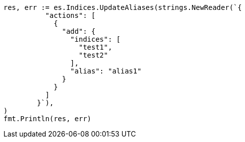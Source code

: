 // Generated from indices-aliases_dfccd8ff46a6b44d2776951ea83e5a84_test.go
//
[source, go]
----
res, err := es.Indices.UpdateAliases(strings.NewReader(`{
	  "actions": [
	    {
	      "add": {
	        "indices": [
	          "test1",
	          "test2"
	        ],
	        "alias": "alias1"
	      }
	    }
	  ]
	}`),
)
fmt.Println(res, err)
----

